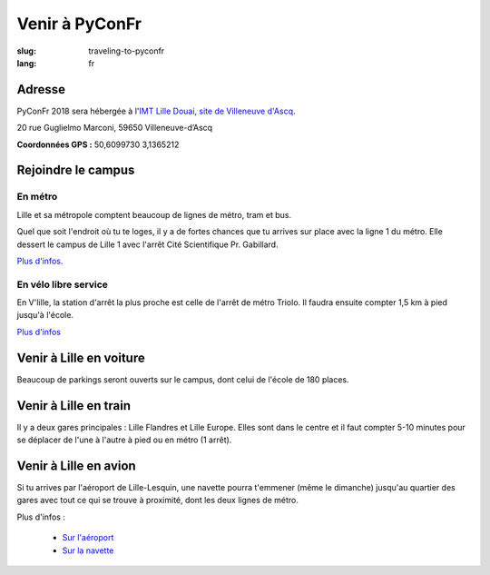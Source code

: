 Venir à PyConFr
###############

:slug: traveling-to-pyconfr
:lang: fr

Adresse
=======

PyConFr 2018 sera hébergée à l'`IMT Lille Douai, site de Villeneuve d'Ascq
<http://imt-lille-douai.fr/>`_.

20 rue Guglielmo Marconi, 59650 Villeneuve-d’Ascq

**Coordonnées GPS :** 50,6099730 3,1365212

.. html::

  <iframe width="100%" height="300px" frameBorder="0" src="https://umap.openstreetmap.fr/fr/map/carte-sans-nom_205751?scaleControl=false&miniMap=false&scrollWheelZoom=false&zoomControl=true&allowEdit=false&moreControl=true&searchControl=null&tilelayersControl=null&embedControl=null&datalayersControl=true&onLoadPanel=undefined&captionBar=false"></iframe><p><a href="https://umap.openstreetmap.fr/fr/map/carte-sans-nom_205751">Voir en plein écran</a></p>

.. _campus:

Rejoindre le campus
===================

En métro
++++++++

Lille et sa métropole comptent beaucoup de lignes de métro, tram et bus.

Quel que soit l'endroit où tu te loges, il y a de fortes chances que tu arrives
sur place avec la ligne 1 du métro. Elle dessert le campus de Lille 1 avec l'arrêt
Cité Scientifique Pr. Gabillard.

`Plus d'infos. <https://www.transpole.fr/>`_

En vélo libre service
+++++++++++++++++++++

En V'lille, la station d'arrêt la plus proche est celle de l'arrêt de métro
Triolo. Il faudra ensuite compter 1,5 km à pied jusqu'à l'école.

`Plus d'infos <https://www.transpole.fr/cms/institutionnel/fr/reseau-transpole/3-services-velos/>`_

Venir à Lille en voiture
========================

.. :: Paragraphes sur les arrivées depuis telle direction ou telle autre ?

Beaucoup de parkings seront ouverts sur le campus, dont celui de l'école de 180
places.

Venir à Lille en train
======================

Il y a deux gares principales : Lille Flandres et Lille Europe. Elles sont dans
le centre et il faut compter 5-10 minutes pour se déplacer de l'une à l'autre à
pied ou en métro (1 arrêt).

Venir à Lille en avion
======================

Si tu arrives par l'aéroport de Lille-Lesquin, une navette pourra t'emmener
(même le dimanche) jusqu'au quartier des gares avec tout ce qui se trouve à
proximité, dont les deux lignes de métro.

Plus d'infos :

  * `Sur l'aéroport <http://www.lille.aeroport.fr/>`_
  * `Sur la navette <http://www.lille.aeroport.fr/acceder-a-l-aeroport/navette/>`_
